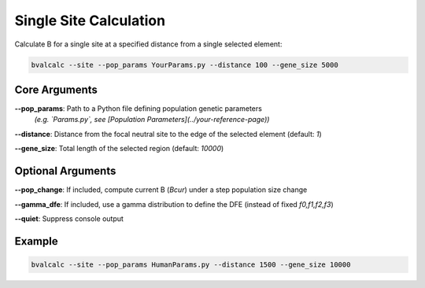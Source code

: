 Single Site Calculation
================

Calculate B for a single site at a specified distance from a single selected element:

.. code-block:: console

    bvalcalc --site --pop_params YourParams.py --distance 100 --gene_size 5000

Core Arguments
------------------

**--pop_params**: Path to a Python file defining population genetic parameters  
  *(e.g. `Params.py`, see [Population Parameters](../your-reference-page))*

**--distance**: Distance from the focal neutral site to the edge of the selected element (default: `1`)

**--gene_size**: Total length of the selected region (default: `10000`)

Optional Arguments
------------------

**--pop_change**: If included, compute current B (`Bcur`) under a step population size change

**--gamma_dfe**: If included, use a gamma distribution to define the DFE (instead of fixed `f0,f1,f2,f3`)

**--quiet**: Suppress console output

Example
-------

.. code-block:: console

    bvalcalc --site --pop_params HumanParams.py --distance 1500 --gene_size 10000
